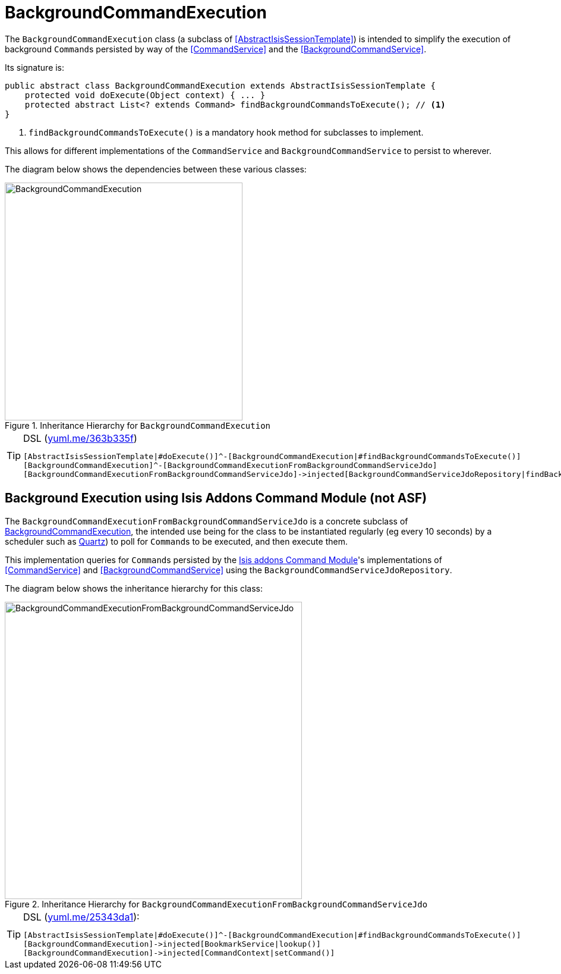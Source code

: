 [[_ug_headless-access_BackgroundCommandExecution]]
= BackgroundCommandExecution
:Notice: Licensed to the Apache Software Foundation (ASF) under one or more contributor license agreements. See the NOTICE file distributed with this work for additional information regarding copyright ownership. The ASF licenses this file to you under the Apache License, Version 2.0 (the "License"); you may not use this file except in compliance with the License. You may obtain a copy of the License at. http://www.apache.org/licenses/LICENSE-2.0 . Unless required by applicable law or agreed to in writing, software distributed under the License is distributed on an "AS IS" BASIS, WITHOUT WARRANTIES OR  CONDITIONS OF ANY KIND, either express or implied. See the License for the specific language governing permissions and limitations under the License.
:_basedir: ../
:_imagesdir: images/



The `BackgroundCommandExecution` class (a subclass of <<AbstractIsisSessionTemplate>>) is intended to simplify the execution of background ``Command``s persisted by way of the <<CommandService>> and the <<BackgroundCommandService>>.

Its signature is:

[source,java]
----
public abstract class BackgroundCommandExecution extends AbstractIsisSessionTemplate {
    protected void doExecute(Object context) { ... }
    protected abstract List<? extends Command> findBackgroundCommandsToExecute(); // <1>
}
----
<1> `findBackgroundCommandsToExecute()` is a mandatory hook method for subclasses to implement.

This allows for different implementations of the `CommandService` and `BackgroundCommandService` to persist to wherever.

The diagram below shows the dependencies between these various classes:

.Inheritance Hierarchy for `BackgroundCommandExecution`
image::{_imagesdir}headless-access/BackgroundCommandExecution.png[width="400px"]

[TIP]
====
[source,ini]
.DSL (http://yuml.me/edit/363b335f[yuml.me/363b335f])
----
[AbstractIsisSessionTemplate|#doExecute()]^-[BackgroundCommandExecution|#findBackgroundCommandsToExecute()]
[BackgroundCommandExecution]^-[BackgroundCommandExecutionFromBackgroundCommandServiceJdo]
[BackgroundCommandExecutionFromBackgroundCommandServiceJdo]->injected[BackgroundCommandServiceJdoRepository|findBackgroundCommandsNotYetStarted()]
----

====






== Background Execution using Isis Addons Command Module (not ASF)

The `BackgroundCommandExecutionFromBackgroundCommandServiceJdo` is a concrete subclass of <<BackgroundCommandExecution>>, the intended use being for the class to be instantiated regularly (eg every 10 seconds) by a scheduler such as http://quartz-scheduler.org[Quartz]) to poll for ``Command``s to be executed, and then execute them.

This implementation queries for ``Command``s persisted by the http://isisaddons.org/isis-module-command[Isis addons Command Module]'s  implementations of <<CommandService>> and <<BackgroundCommandService>> using the `BackgroundCommandServiceJdoRepository`.

The diagram below shows the inheritance hierarchy for this class:

.Inheritance Hierarchy for `BackgroundCommandExecutionFromBackgroundCommandServiceJdo`
image::{_imagesdir}headless-access/BackgroundCommandExecutionFromBackgroundCommandServiceJdo.png[width="500px"]


[TIP]
====
[source,java]
.DSL (http://yuml.me/edit/25343da1[yuml.me/25343da1]):
----
[AbstractIsisSessionTemplate|#doExecute()]^-[BackgroundCommandExecution|#findBackgroundCommandsToExecute()]
[BackgroundCommandExecution]->injected[BookmarkService|lookup()]
[BackgroundCommandExecution]->injected[CommandContext|setCommand()]
----

====
